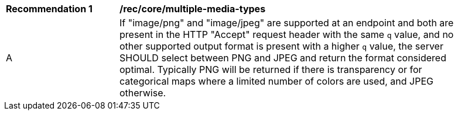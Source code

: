 [[rec_core_multiple-media-types]]
[width="90%",cols="2,6a"]
|===
^|*Recommendation {counter:rec-id}* |*/rec/core/multiple-media-types*
^|A |If "image/png" and "image/jpeg" are supported at an endpoint and both are present in the HTTP "Accept" request header with the same `q` value, and no other supported output format is present with a higher `q` value, the server SHOULD select between PNG and JPEG and return the format considered optimal. Typically PNG will be returned if there is transparency or for categorical maps where a limited number of colors are used, and JPEG otherwise.
|===
